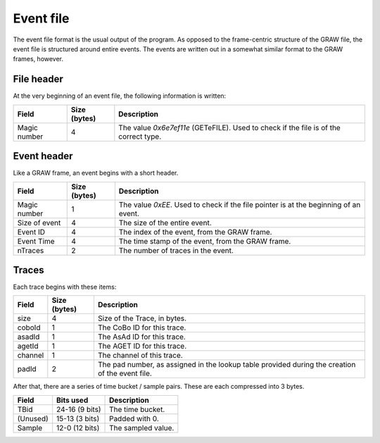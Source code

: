 Event file
==========

The event file format is the usual output of the program. As opposed to the frame-centric structure of the GRAW file, the event file is structured around entire events. The events are written out in a somewhat similar format to the GRAW frames, however.

File header
-----------

At the very beginning of an event file, the following information is written:

+--------------+--------------+-------------------------------------+
|    Field     | Size (bytes) |             Description             |
+==============+==============+=====================================+
| Magic number |            4 | The value `0x6e7ef11e` (GETeFILE).  |
|              |              | Used to check if the file is of the |
|              |              | correct type.                       |
+--------------+--------------+-------------------------------------+

.. 	_event-header-desc:

Event header
------------

Like a GRAW frame, an event begins with a short header. 

+---------------+--------------+---------------------------------------------------+
|     Field     | Size (bytes) |                    Description                    |
+===============+==============+===================================================+
|               |              | The value `0xEE`. Used to check if the file       |
| Magic number  |            1 | pointer is at the beginning of an event.          |
+---------------+--------------+---------------------------------------------------+
| Size of event |            4 | The size of the entire event.                     |
+---------------+--------------+---------------------------------------------------+
| Event ID      |            4 | The index of the event, from the GRAW frame.      |
+---------------+--------------+---------------------------------------------------+
| Event Time    |            4 | The time stamp of the event, from the GRAW frame. |
+---------------+--------------+---------------------------------------------------+
| nTraces       |            2 | The number of traces in the event.                |
+---------------+--------------+---------------------------------------------------+

.. 	_trace-output-desc:

Traces
------

Each trace begins with these items:

+---------+--------------+-------------------------------------------+
|  Field  | Size (bytes) |                Description                |
+=========+==============+===========================================+
| size    |            4 | Size of the Trace, in bytes.              |
+---------+--------------+-------------------------------------------+
| coboId  |            1 | The CoBo ID for this trace.               |
+---------+--------------+-------------------------------------------+
| asadId  |            1 | The AsAd ID for this trace.               |
+---------+--------------+-------------------------------------------+
| agetId  |            1 | The AGET ID for this trace.               |
+---------+--------------+-------------------------------------------+
| channel |            1 | The channel of this trace.                |
+---------+--------------+-------------------------------------------+
| padId   |            2 | The pad number, as assigned in the        |
|         |              | lookup table provided during the creation |
|         |              | of the event file.                        |
+---------+--------------+-------------------------------------------+


After that, there are a series of time bucket / sample pairs. These are each compressed into 3 bytes.

+----------+----------------+--------------------+
|  Field   |   Bits used    |    Description     |
+==========+================+====================+
| TBid     | 24-16 (9 bits) | The time bucket.   |
+----------+----------------+--------------------+
| (Unused) | 15-13 (3 bits) | Padded with 0.     |
+----------+----------------+--------------------+
| Sample   | 12-0 (12 bits) | The sampled value. |
+----------+----------------+--------------------+

